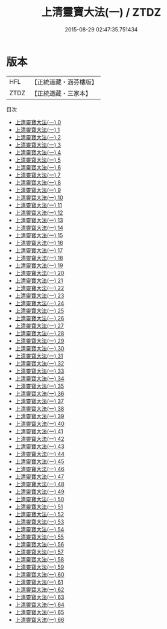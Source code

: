 #+TITLE: 上清靈寶大法(一) / ZTDZ

#+DATE: 2015-08-29 02:47:35.751434
* 版本
 |       HFL|【正統道藏・涵芬樓版】|
 |      ZTDZ|【正統道藏・三家本】|
目次
 - [[file:KR5g0030_000.txt][上清靈寶大法(一) 0]]
 - [[file:KR5g0030_001.txt][上清靈寶大法(一) 1]]
 - [[file:KR5g0030_002.txt][上清靈寶大法(一) 2]]
 - [[file:KR5g0030_003.txt][上清靈寶大法(一) 3]]
 - [[file:KR5g0030_004.txt][上清靈寶大法(一) 4]]
 - [[file:KR5g0030_005.txt][上清靈寶大法(一) 5]]
 - [[file:KR5g0030_006.txt][上清靈寶大法(一) 6]]
 - [[file:KR5g0030_007.txt][上清靈寶大法(一) 7]]
 - [[file:KR5g0030_008.txt][上清靈寶大法(一) 8]]
 - [[file:KR5g0030_009.txt][上清靈寶大法(一) 9]]
 - [[file:KR5g0030_010.txt][上清靈寶大法(一) 10]]
 - [[file:KR5g0030_011.txt][上清靈寶大法(一) 11]]
 - [[file:KR5g0030_012.txt][上清靈寶大法(一) 12]]
 - [[file:KR5g0030_013.txt][上清靈寶大法(一) 13]]
 - [[file:KR5g0030_014.txt][上清靈寶大法(一) 14]]
 - [[file:KR5g0030_015.txt][上清靈寶大法(一) 15]]
 - [[file:KR5g0030_016.txt][上清靈寶大法(一) 16]]
 - [[file:KR5g0030_017.txt][上清靈寶大法(一) 17]]
 - [[file:KR5g0030_018.txt][上清靈寶大法(一) 18]]
 - [[file:KR5g0030_019.txt][上清靈寶大法(一) 19]]
 - [[file:KR5g0030_020.txt][上清靈寶大法(一) 20]]
 - [[file:KR5g0030_021.txt][上清靈寶大法(一) 21]]
 - [[file:KR5g0030_022.txt][上清靈寶大法(一) 22]]
 - [[file:KR5g0030_023.txt][上清靈寶大法(一) 23]]
 - [[file:KR5g0030_024.txt][上清靈寶大法(一) 24]]
 - [[file:KR5g0030_025.txt][上清靈寶大法(一) 25]]
 - [[file:KR5g0030_026.txt][上清靈寶大法(一) 26]]
 - [[file:KR5g0030_027.txt][上清靈寶大法(一) 27]]
 - [[file:KR5g0030_028.txt][上清靈寶大法(一) 28]]
 - [[file:KR5g0030_029.txt][上清靈寶大法(一) 29]]
 - [[file:KR5g0030_030.txt][上清靈寶大法(一) 30]]
 - [[file:KR5g0030_031.txt][上清靈寶大法(一) 31]]
 - [[file:KR5g0030_032.txt][上清靈寶大法(一) 32]]
 - [[file:KR5g0030_033.txt][上清靈寶大法(一) 33]]
 - [[file:KR5g0030_034.txt][上清靈寶大法(一) 34]]
 - [[file:KR5g0030_035.txt][上清靈寶大法(一) 35]]
 - [[file:KR5g0030_036.txt][上清靈寶大法(一) 36]]
 - [[file:KR5g0030_037.txt][上清靈寶大法(一) 37]]
 - [[file:KR5g0030_038.txt][上清靈寶大法(一) 38]]
 - [[file:KR5g0030_039.txt][上清靈寶大法(一) 39]]
 - [[file:KR5g0030_040.txt][上清靈寶大法(一) 40]]
 - [[file:KR5g0030_041.txt][上清靈寶大法(一) 41]]
 - [[file:KR5g0030_042.txt][上清靈寶大法(一) 42]]
 - [[file:KR5g0030_043.txt][上清靈寶大法(一) 43]]
 - [[file:KR5g0030_044.txt][上清靈寶大法(一) 44]]
 - [[file:KR5g0030_045.txt][上清靈寶大法(一) 45]]
 - [[file:KR5g0030_046.txt][上清靈寶大法(一) 46]]
 - [[file:KR5g0030_047.txt][上清靈寶大法(一) 47]]
 - [[file:KR5g0030_048.txt][上清靈寶大法(一) 48]]
 - [[file:KR5g0030_049.txt][上清靈寶大法(一) 49]]
 - [[file:KR5g0030_050.txt][上清靈寶大法(一) 50]]
 - [[file:KR5g0030_051.txt][上清靈寶大法(一) 51]]
 - [[file:KR5g0030_052.txt][上清靈寶大法(一) 52]]
 - [[file:KR5g0030_053.txt][上清靈寶大法(一) 53]]
 - [[file:KR5g0030_054.txt][上清靈寶大法(一) 54]]
 - [[file:KR5g0030_055.txt][上清靈寶大法(一) 55]]
 - [[file:KR5g0030_056.txt][上清靈寶大法(一) 56]]
 - [[file:KR5g0030_057.txt][上清靈寶大法(一) 57]]
 - [[file:KR5g0030_058.txt][上清靈寶大法(一) 58]]
 - [[file:KR5g0030_059.txt][上清靈寶大法(一) 59]]
 - [[file:KR5g0030_060.txt][上清靈寶大法(一) 60]]
 - [[file:KR5g0030_061.txt][上清靈寶大法(一) 61]]
 - [[file:KR5g0030_062.txt][上清靈寶大法(一) 62]]
 - [[file:KR5g0030_063.txt][上清靈寶大法(一) 63]]
 - [[file:KR5g0030_064.txt][上清靈寶大法(一) 64]]
 - [[file:KR5g0030_065.txt][上清靈寶大法(一) 65]]
 - [[file:KR5g0030_066.txt][上清靈寶大法(一) 66]]
